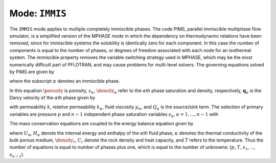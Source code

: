 .. _mode-immis:

Mode: ``IMMIS``
---------------

The ``IMMIS`` mode applies to multiple completely immiscible phases. The
code PIMS, parallel immiscible multiphase flow simulator, is a
simplified version of the MPHASE mode in which the dependency on
thermodynamic relations have been removed, since for immiscible systems
the solubility is identically zero for each component. In this case the
number of components is equal to the number of phases, or degrees of
freedom associated with each node for an isothermal system. The
immiscible property removes the variable switching strategy used in
MPHASE, which may be the most numerically difficult part of PFLOTRAN,
and may cause problems for multi-level solvers. The governing equations
solved by PIMS are given by

.. math::
   :label:  mass
      
   \frac{{{\partial}}}{{{\partial}}t}\big(\porosity\density_{{\alpha}}^{} \saturation_{{\alpha}}^{}\big) + {\boldsymbol{\nabla}}\cdot \big(\density_{{\alpha}}^{} {\boldsymbol{q}}_{{\alpha}}\big) = Q_{{\alpha}},

where the subscript :math:`{{\alpha}}` denotes an immiscible phase.

In this equation :math:`\porosity` is porosity, :math:`s_{{\alpha}}`,
:math:`\density_{{\alpha}}` refer to the :math:`{{\alpha}}`\ th phase
saturation and density, respectively,
:math:`{\boldsymbol{q}}_{{\alpha}}` is the Darcy velocity of the
:math:`{{\alpha}}`\ th phase given by

.. math::
   :label: darcy-immis
   
   {\boldsymbol{q}}_{{\alpha}}= -\frac{kk_{{\alpha}}}{\mu_{{\alpha}}} \big({\boldsymbol{\nabla}}p-\density_{{\alpha}}g \hat{\boldsymbol{z}}\big),

with permeability :math:`k`, relative permeability :math:`k_{{\alpha}}`,
fluid viscosity :math:`\mu_{{\alpha}}`, and :math:`Q_{{\alpha}}` is the
source/sink term. The selection of primary variables are pressure
:math:`p` and :math:`n-1` independent phase saturation variables
:math:`s_{{\alpha}}, {{\alpha}}=1,...,n-1` with

.. math::
   :label: variables-immis
   
   \sum_{{{\alpha}}=1}^n \saturation_{{\alpha}}= 1.

The mass conservation equations are coupled to the energy balance
equation given by

.. math::
   :label: mass-energy-immis
   
   \frac{{{\partial}}}{{{\partial}}t} \Big(\porosity\sum_{{\alpha}}s_{{\alpha}}\density_{{\alpha}}U_{{\alpha}}+ (1-\porosity) \density_r C_r T\Big) + {\boldsymbol{\nabla}}\cdot\Big(\sum_{{\alpha}}\density_{{\alpha}}{\boldsymbol{q}}_{{\alpha}}H_{{\alpha}}- \kappa{\boldsymbol{\nabla}}T\Big) = Q_e,

where :math:`U_{{\alpha}}`, :math:`H_{{\alpha}}` denote the internal
energy and enthalpy of the :math:`{{\alpha}}`\ th fluid phase,
:math:`\kappa` denotes the thermal conductivity of the bulk porous
medium, :math:`\density_r`, :math:`C_r` denote the rock density and heat
capacity, and :math:`T` refers to the temperature. Thus the number of
equations is equal to number of phases plus one, which is equal to the
number of unknowns: (:math:`p`, :math:`T`, :math:`s_1`, …,
:math:`s_{n-1}`).